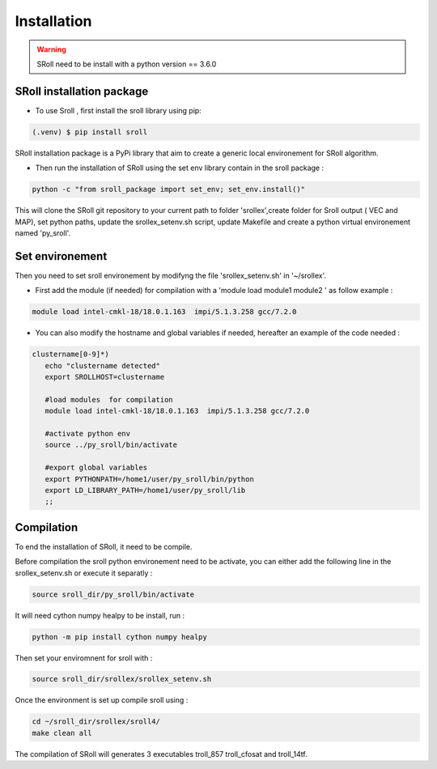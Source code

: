Installation
=====

.. warning::
   SRoll need to be install with a python version == 3.6.0

.. _installation:


SRoll installation package
------------------------

* To use Sroll , first install the sroll library using pip:

.. code-block:: console

   (.venv) $ pip install sroll

SRoll installation package is a PyPi library that aim to create a generic local
environement for SRoll algorithm.

* Then run the installation of SRoll using the set env library contain in the sroll package : 

.. code-block:: console

    python -c "from sroll_package import set_env; set_env.install()"


This will clone the SRoll git repository to your current path to folder 'srollex',create folder for Sroll output ( VEC and MAP), set python
paths, update the srollex_setenv.sh script, update Makefile and create a python virtual environement named 'py_sroll'.


Set environement
--------------

Then you need to set sroll environement by modifyng the file 'srollex_setenv.sh' in '~/srollex'.

* First add the module (if needed) for compilation with a 'module load  module1 module2 ' as follow example :

.. code-block:: console

   module load intel-cmkl-18/18.0.1.163  impi/5.1.3.258 gcc/7.2.0   
 
 
* You can also modify the hostname and global variables if needed, hereafter an example of the code needed : 
.. code-block:: bash
 
 clustername[0-9]*)
    echo "clustername detected"
    export SROLLHOST=clustername

    #load modules  for compilation
    module load intel-cmkl-18/18.0.1.163  impi/5.1.3.258 gcc/7.2.0
    
    #activate python env
    source ../py_sroll/bin/activate

    #export global variables
    export PYTHONPATH=/home1/user/py_sroll/bin/python
    export LD_LIBRARY_PATH=/home1/user/py_sroll/lib
    ;;
    
    
    
Compilation
------------
To end the installation of SRoll, it need to be compile. 

Before compilation the sroll python environement need to be activate, you can either add the following line in the srollex_setenv.sh or execute it separatly :

.. code-block:: bash
   
   source sroll_dir/py_sroll/bin/activate

It will need cython numpy healpy to be install, run :

.. code-block::

   python -m pip install cython numpy healpy


Then set your enviromnent for sroll with :

.. code-block:: bash
   
   source sroll_dir/srollex/srollex_setenv.sh
 
Once the environment is set up compile sroll using :

.. code-block:: bash

   cd ~/sroll_dir/srollex/sroll4/
   make clean all
 
 
The compilation of SRoll will generates 3 executables troll_857 troll_cfosat and troll_14tf.




